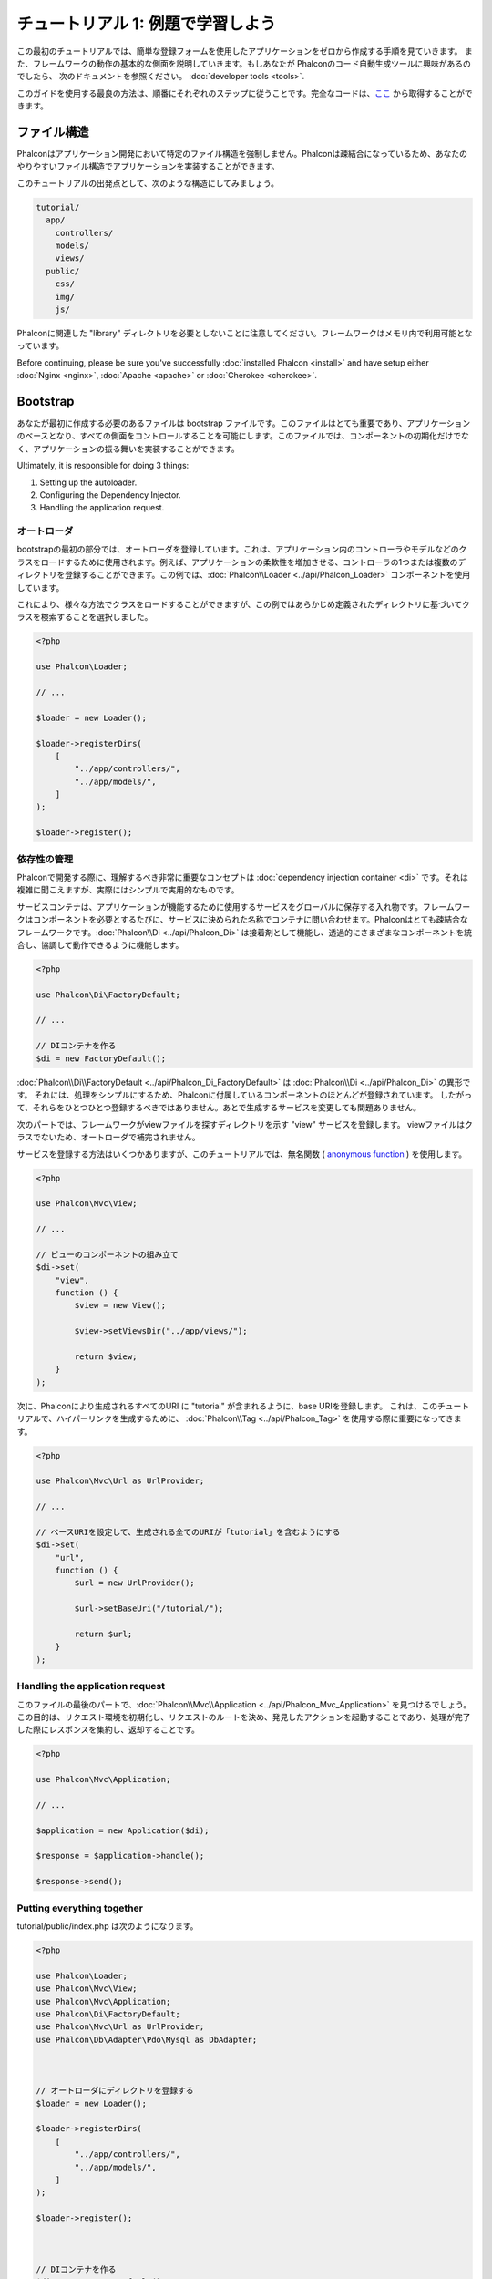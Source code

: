 チュートリアル 1: 例題で学習しよう
==================================
この最初のチュートリアルでは、簡単な登録フォームを使用したアプリケーションをゼロから作成する手順を見ていきます。
また、フレームワークの動作の基本的な側面を説明していきます。もしあなたが Phalconのコード自動生成ツールに興味があるのでしたら、
次のドキュメントを参照ください。 :doc:`developer tools <tools>`.

このガイドを使用する最良の方法は、順番にそれぞれのステップに従うことです。完全なコードは、`ここ <https://github.com/phalcon/tutorial>`_ から取得することができます。

ファイル構造
------------
Phalconはアプリケーション開発において特定のファイル構造を強制しません。Phalconは疎結合になっているため、あなたのやりやすいファイル構造でアプリケーションを実装することができます。

このチュートリアルの出発点として、次のような構造にしてみましょう。

.. code-block:: php

    tutorial/
      app/
        controllers/
        models/
        views/
      public/
        css/
        img/
        js/

Phalconに関連した "library" ディレクトリを必要としないことに注意してください。フレームワークはメモリ内で利用可能となっています。

Before continuing, please be sure you've successfully :doc:`installed Phalcon <install>` and have setup either :doc:`Nginx <nginx>`, :doc:`Apache <apache>` or :doc:`Cherokee <cherokee>`.

Bootstrap
---------
あなたが最初に作成する必要のあるファイルは bootstrap ファイルです。このファイルはとても重要であり、アプリケーションのベースとなり、すべての側面をコントロールすることを可能にします。このファイルでは、コンポーネントの初期化だけでなく、アプリケーションの振る舞いを実装することができます。

Ultimately, it is responsible for doing 3 things:

1. Setting up the autoloader.
2. Configuring the Dependency Injector.
3. Handling the application request.

オートローダ
^^^^^^^^^^^^
bootstrapの最初の部分では、オートローダを登録しています。これは、アプリケーション内のコントローラやモデルなどのクラスをロードするために使用されます。例えば、アプリケーションの柔軟性を増加させる、コントローラの1つまたは複数のディレクトリを登録することができます。この例では、:doc:`Phalcon\\Loader <../api/Phalcon_Loader>` コンポーネントを使用しています。

これにより、様々な方法でクラスをロードすることができますが、この例ではあらかじめ定義されたディレクトリに基づいてクラスを検索することを選択しました。

.. code-block:: php

    <?php

    use Phalcon\Loader;

    // ...

    $loader = new Loader();

    $loader->registerDirs(
        [
            "../app/controllers/",
            "../app/models/",
        ]
    );

    $loader->register();

依存性の管理
^^^^^^^^^^^^
Phalconで開発する際に、理解するべき非常に重要なコンセプトは :doc:`dependency injection container <di>` です。それは複雑に聞こえますが、実際にはシンプルで実用的なものです。

サービスコンテナは、アプリケーションが機能するために使用するサービスをグローバルに保存する入れ物です。フレームワークはコンポーネントを必要とするたびに、サービスに決められた名称でコンテナに問い合わせます。Phalconはとても疎結合なフレームワークです。:doc:`Phalcon\\Di <../api/Phalcon_Di>` は接着剤として機能し、透過的にさまざまなコンポーネントを統合し、協調して動作できるように機能します。

.. code-block:: php

    <?php

    use Phalcon\Di\FactoryDefault;

    // ...

    // DIコンテナを作る
    $di = new FactoryDefault();

:doc:`Phalcon\\Di\\FactoryDefault <../api/Phalcon_Di_FactoryDefault>` は :doc:`Phalcon\\Di <../api/Phalcon_Di>` の異形です。 それには、処理をシンプルにするため、Phalconに付属しているコンポーネントのほとんどが登録されています。 したがって、それらをひとつひとつ登録するべきではありません。あとで生成するサービスを変更しても問題ありません。

次のパートでは、フレームワークがviewファイルを探すディレクトリを示す "view" サービスを登録します。 viewファイルはクラスでないため、オートローダで補完されません。

サービスを登録する方法はいくつかありますが、このチュートリアルでは、無名関数 ( `anonymous function`_ ) を使用します。

.. code-block:: php

    <?php

    use Phalcon\Mvc\View;

    // ...

    // ビューのコンポーネントの組み立て
    $di->set(
        "view",
        function () {
            $view = new View();

            $view->setViewsDir("../app/views/");

            return $view;
        }
    );

次に、Phalconにより生成されるすべてのURI に "tutorial" が含まれるように、base URIを登録します。 これは、このチュートリアルで、ハイパーリンクを生成するために、 :doc:`Phalcon\\Tag <../api/Phalcon_Tag>` を使用する際に重要になってきます。

.. code-block:: php

    <?php

    use Phalcon\Mvc\Url as UrlProvider;

    // ...

    // ベースURIを設定して、生成される全てのURIが「tutorial」を含むようにする
    $di->set(
        "url",
        function () {
            $url = new UrlProvider();

            $url->setBaseUri("/tutorial/");

            return $url;
        }
    );

Handling the application request
^^^^^^^^^^^^^^^^^^^^^^^^^^^^^^^^
このファイルの最後のパートで、:doc:`Phalcon\\Mvc\\Application <../api/Phalcon_Mvc_Application>` を見つけるでしょう。この目的は、リクエスト環境を初期化し、リクエストのルートを決め、発見したアクションを起動することであり、処理が完了した際にレスポンスを集約し、返却することです。

.. code-block:: php

    <?php

    use Phalcon\Mvc\Application;

    // ...

    $application = new Application($di);

    $response = $application->handle();

    $response->send();

Putting everything together
^^^^^^^^^^^^^^^^^^^^^^^^^^^
tutorial/public/index.php は次のようになります。

.. code-block:: php

    <?php

    use Phalcon\Loader;
    use Phalcon\Mvc\View;
    use Phalcon\Mvc\Application;
    use Phalcon\Di\FactoryDefault;
    use Phalcon\Mvc\Url as UrlProvider;
    use Phalcon\Db\Adapter\Pdo\Mysql as DbAdapter;



    // オートローダにディレクトリを登録する
    $loader = new Loader();

    $loader->registerDirs(
        [
            "../app/controllers/",
            "../app/models/",
        ]
    );

    $loader->register();



    // DIコンテナを作る
    $di = new FactoryDefault();

    // ビューのコンポーネントの組み立て
    $di->set(
        "view",
        function () {
            $view = new View();

            $view->setViewsDir("../app/views/");

            return $view;
        }
    );

    // ベースURIを設定して、生成される全てのURIが「tutorial」を含むようにする
    $di->set(
        "url",
        function () {
            $url = new UrlProvider();

            $url->setBaseUri("/tutorial/");

            return $url;
        }
    );



    $application = new Application($di);

    try {
        // リクエストを処理する
        $response = $application->handle();

        $response->send();
    } catch (\Exception $e) {
        echo "Exception: ", $e->getMessage();
    }

ご覧のように、bootstrap ファイルはとても短く、追加のファイルを読み込む必要はありません。柔軟なMVCアプリケーションの設定が、30行足らずのコードで行えるのです。

コントローラの作成
------------------
デフォルトでは、Phalcon は、"Index" という名称のコントローラを探します。これは、リクエストでいずれのコントローラ、アクションも渡されていない場合の出発点となります。index コントローラ (app/controllers/IndexController.php) は、次のようになります。

.. code-block:: php

    <?php

    use Phalcon\Mvc\Controller;

    class IndexController extends Controller
    {
        public function indexAction()
        {
            echo "<h1>Hello!</h1>";
        }
    }

コントローラクラスには、"Controller" という接尾語をつける必要があり、コントローラアクションには、"Action" という接尾語をつける必要があります。あなたがブラウザからアプリケーションにアクセスしたならば、次のように見えるでしょう。

.. figure:: ../_static/img/tutorial-1.png
    :align: center

おめでとうございます。あなたはPhalconで飛び立つことができました！

Viewへのアウトプットの送信
--------------------------
コントローラーから画面に出力を送信することは時に必要ですが、しかしMVC主義者のコミュニティが証明するように、望ましくはありません。レスポンスを返せるために画面上に出力するデータ全てをviewに渡す必要があります。Phalconは、最後に実行されたコントローラとして指定されたディレクトリ内部の最後に実行されたアクションと同じ名前のビューを探します。私たちのケースでは(app/views/index/index.phtml)です。

.. code-block:: php

    <?php echo "<h1>Hello!</h1>";

私たちのコントローラー(app/controllers/IndexController.php)は、今はアクションの定義は空です。

.. code-block:: php

    <?php

    use Phalcon\Mvc\Controller;

    class IndexController extends Controller
    {
        public function indexAction()
        {

        }
    }

ブラウザの出力は同じままにしてください。アクションの実行が終了すると :doc:`Phalcon\\Mvc\\View <../api/Phalcon_Mvc_View>` スタティックコンポーネントが自動的に生成されます。Viewの使い方について詳しくは :doc:`こちら <views>` を参照ください。

サインアップフォームのデザイン
------------------------------
今度は、index.phtmlを編集して、「signup」という名前の新しいコントローラーへのリンクを追加してみましょう。目標は、ユーザーがアプリケーションにログインできるようにすることです。

.. code-block:: php

    <?php

    echo "<h1>Hello!</h1>";

    echo PHP_EOL;

    echo PHP_EOL;

    echo $this->tag->linkTo(
        "signup",
        "Sign Up Here!"
    );

生成されたHTMLコードは、新しいコントローラーへリンクをしているアンカー("a")タグです。

.. code-block:: html

    <h1>Hello!</h1>

    <a href="/tutorial/signup">Sign Up Here!</a>

タグを生成するためには、 :doc:`Phalcon\\Tag <../api/Phalcon_Tag>` を使用します。このユーティリティクラスによって、フレームワークの規約に従ったHTMLタグを生成することができます。HTML生成機能の詳細については、 :doc:`found here <tags>` を参照してください。

.. figure:: ../_static/img/tutorial-2.png
    :align: center

以下が、Signupコントローラーです(app/controllers/SignupController.php)。

.. code-block:: php

    <?php

    use Phalcon\Mvc\Controller;

    class SignupController extends Controller
    {
        public function indexAction()
        {

        }
    }

空のindexアクションは、ビューに何も渡しません。ビューでは、フォームが定義されています(app/views/signup/index.phtml)。

.. code-block:: html+php

    <h2>
        Sign up using this form
    </h2>

    <?php echo $this->tag->form("signup/register"); ?>

        <p>
            <label for="name">
                Name
            </label>

            <?php echo $this->tag->textField("name"); ?>
        </p>

        <p>
            <label for="email">
                E-Mail
            </label>

            <?php echo $this->tag->textField("email"); ?>
        </p>



        <p>
            <?php echo $this->tag->submitButton("Register"); ?>
        </p>

    </form>

ブラウザーでフォームを確認すると、以下のように表示されるはずです。

.. figure:: ../_static/img/tutorial-3.png
    :align: center

:doc:`Phalcon\\Tag <../api/Phalcon_Tag>` はまた、フォーム要素を組み立てるのに役に立つ方法を提供します。

:code:`Phalcon\Tag::form()` メソッドは、 controller/action への相対URIを唯一のパラメータとして受け取ります。

送信ボタンをクリックすると、「signup」コントローラーの「register」アクションが見つからない、という例外が投げられることに気づくはずです。 public/index.php が以下の例外を投げています：

    Exception: Action "register" was not found on handler "signup"

以下のようにメソッドを実装すれば、例外が無くなります：

.. code-block:: php

    <?php

    use Phalcon\Mvc\Controller;

    class SignupController extends Controller
    {
        public function indexAction()
        {

        }

        public function registerAction()
        {

        }
    }

送信ボタンをもう一度クリックすると、空のページが表示されるでしょう。ユーザーが入力した名前とEメールアドレスは、データベースに保存すべきです。MVCのガイドラインによると、データベースとの連携はモデルで行わなければなりません。そうすることで、きれいなオブジェクト指向のコードを保つことができます。

モデルの作成
------------
Phalconは、PHPに初めて全てC言語で書かれたORMを提供します。ORMは開発の複雑さを増幅させるのではなく、開発をシンプルにしてくれます。

最初のモデルを作る前に、Phalconの外でマッピングするデータベースのテーブルを作る必要があります。登録したユーザーの情報を保存するシンプルなテーブルは、以下のように定義できます:

.. code-block:: sql

    CREATE TABLE `users` (
        `id`    int(10)     unsigned NOT NULL AUTO_INCREMENT,
        `name`  varchar(70)          NOT NULL,
        `email` varchar(70)          NOT NULL,

        PRIMARY KEY (`id`)
    );

モデルは app/models ディレクトリに配置してください (app/models/Users.php)。モデルは「users」テーブルをマッピングします:

.. code-block:: php

    <?php

    use Phalcon\Mvc\Model;

    class Users extends Model
    {
        public $id;

        public $name;

        public $email;
    }

データベース接続の設定
----------------------
データベース接続を使用できるようにし、モデルからデータにアクセスできるようにするため、ブートストラップの途中でデータベース接続を明確にする必要があります。データベース接続は、アプリケーションが所有し、他のコンポーネントで利用可能なサービスです:

.. code-block:: php

    <?php

    use Phalcon\Db\Adapter\Pdo\Mysql as DbAdapter;

    // データベースサービスのセットアップ
    $di->set(
        "db",
        function () {
            return new DbAdapter(
                [
                    "host"     => "localhost",
                    "username" => "root",
                    "password" => "secret",
                    "dbname"   => "test_db",
                ]
            );
        }
    );

正しいデータベースのパラメーターが設定されれば、モデルが使用可能になり、アプリケーションの他の部分とやりとりできるようになります。

モデルを使用したデータの保存
----------------------------
次のステップでは、フォームからデータを受け取って、テーブルに保存します。

.. code-block:: php

    <?php

    use Phalcon\Mvc\Controller;

    class SignupController extends Controller
    {
        public function indexAction()
        {

        }

        public function registerAction()
        {
            $user = new Users();

            // データを保存し、エラーをチェックする
            $success = $user->save(
                $this->request->getPost(),
                [
                    "name",
                    "email",
                ]
            );

            if ($success) {
                echo "Thanks for registering!";
            } else {
                echo "Sorry, the following problems were generated: ";

                $messages = $user->getMessages();

                foreach ($messages as $message) {
                    echo $message->getMessage(), "<br/>";
                }
            }

            $this->view->disable();
        }
    }

まず、Users クラスをインスタンス化します。これはユーザーのレコードに対応しています。クラスのpublicプロパティは、users テーブルのレコードのフィールドをマッピングしています。適切な値を新しいレコードに設定し、save() を呼ぶと、そのレコードのデータがデータベースに保存されます。save() メソッドは真偽値を返し、データの保存の成否を示します。

ORMは自動的に入力値をエスケープし、SQLインジェクションを防ぎます。リクエストをsaveメソッドに渡すだけでよいのです。

Not Null (必須パラメーター) 制約の課されたフィールドには、自動的にバリデーションが追加されます。登録フォームに何も入力しなければ、以下のように表示されます:

.. figure:: ../_static/img/tutorial-4.png
    :align: center

まとめ
----------
ここまででお分かりのように、チュートリアルはとてもシンプルでした。Phalconでアプリケーションを作り始めることは簡単です。PhalconがWebサーバー上で動作するPHP拡張であるという点は、開発の容易さや、利用可能な機能に影響を与えません。このマニュアルを引き続き読むことで、Phalconが提供する様々な機能を知ることができるでしょう!

.. _anonymous function: http://php.net/manual/ja/functions.anonymous.php
